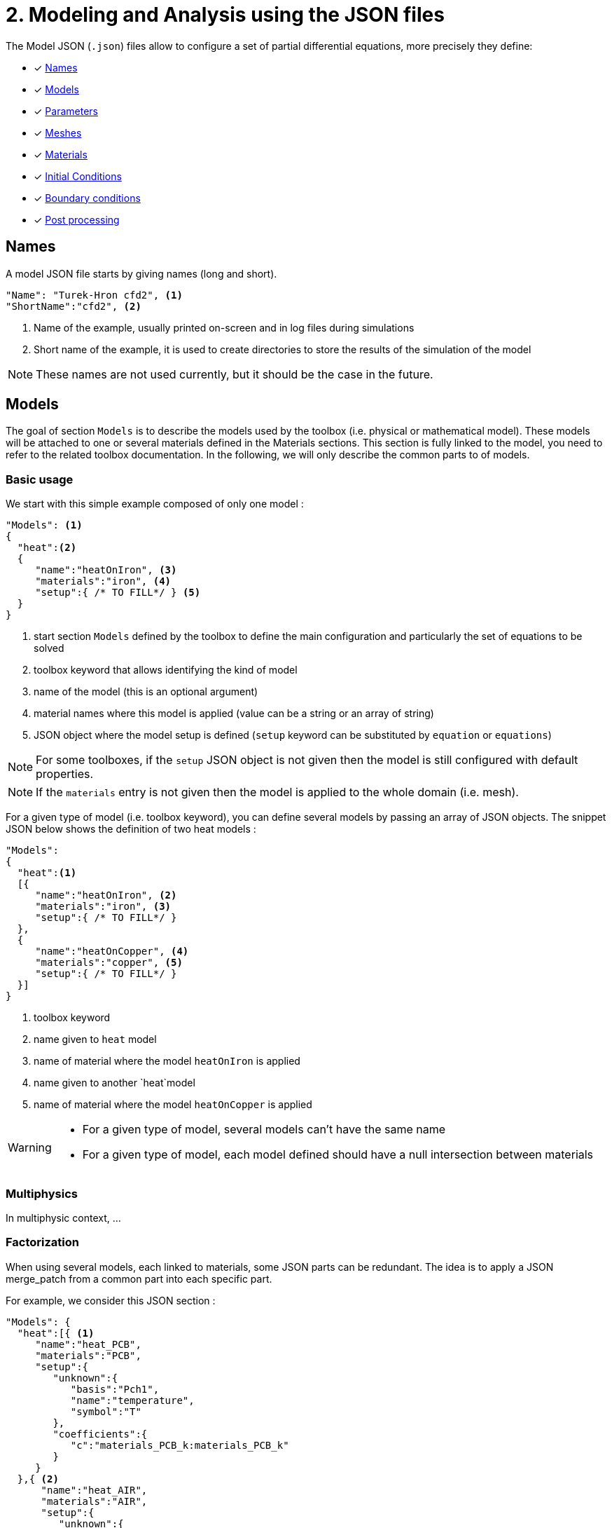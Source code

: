 = 2. Modeling and Analysis using the JSON files
:page-tags: manual
:page-illustration: pass:[toolboxes::manual.svg]
:description: We present the JSON files used to configure the physical models and the analysis.

The Model JSON (`.json`) files allow to configure a set of partial differential equations, more precisely they define:

* [x] <<Names,Names>>
* [x] <<Models,Models>>
* [x] <<Parameters,Parameters>>
* [x] <<Meshes,Meshes>>
* [x] <<Materials,Materials>>
* [x] <<InitialConditions, Initial Conditions>>
* [x] <<BoundaryConditions,Boundary conditions>>
* [x] <<PostProcessing,Post processing>>


== Names

A model JSON file starts by giving names (long and short).
[source,json]
----
"Name": "Turek-Hron cfd2", <1>
"ShortName":"cfd2", <2>
----
<1> Name of the example, usually printed on-screen and in log files during simulations
<2> Short name of the example, it is used to create directories to store the results of the simulation of the model

NOTE: These names are not used currently, but it should be the case in the future.

== Models

The goal of section `Models` is to describe the models used by the toolbox (i.e. physical or mathematical model).
These models will be attached to one or several materials defined in the Materials sections.
This section is fully linked to the model, you need to refer to the related toolbox documentation.
In the following, we will only describe the common parts to of models.


=== Basic usage

We start with this simple example composed of only one model :

[source,json]
----
"Models": <1>
{
  "heat":<2>
  {
     "name":"heatOnIron", <3>
     "materials":"iron", <4>
     "setup":{ /* TO FILL*/ } <5>
  }
}
----
<1> start section `Models` defined by the toolbox to define the main configuration and particularly the set of equations to be solved
<2> toolbox keyword that allows identifying the kind of model
<3> name of the model (this is an optional argument)
<4> material names where this model is applied (value can be a string or an array of string)
<5> JSON object where the model setup is defined (`setup` keyword can be substituted by `equation` or `equations`)

NOTE: For some toolboxes, if the `setup` JSON object is not given then the model is still configured with default properties.

NOTE: If the `materials` entry is not given then the model is applied to the whole domain (i.e. mesh).


For a given type of model (i.e. toolbox keyword), you can define several models by passing an array of JSON objects.
The snippet JSON below shows the definition of two heat models :

[source,json]
----
"Models":
{
  "heat":<1>
  [{
     "name":"heatOnIron", <2>
     "materials":"iron", <3>
     "setup":{ /* TO FILL*/ }
  },
  {
     "name":"heatOnCopper", <4>
     "materials":"copper", <5>
     "setup":{ /* TO FILL*/ }
  }]
}
----
<1> toolbox keyword
<2> name given to `heat` model
<3> name of material where the model `heatOnIron` is applied
<4> name given to another `heat`model
<5> name of material where the model `heatOnCopper` is applied


[WARNING]
====
* For a given type of model, several models can't have the same name
* For a given type of model, each model defined should have a null intersection between materials
====


=== Multiphysics

In multiphysic context, ...

=== Factorization

When using several models, each linked to materials, some JSON parts can be redundant. The idea is to apply a JSON merge_patch from a common part into each specific part.

For example, we consider this JSON section :

[source,json]
----
"Models": {
  "heat":[{ <1>
     "name":"heat_PCB",
     "materials":"PCB",
     "setup":{
        "unknown":{
           "basis":"Pch1",
           "name":"temperature",
           "symbol":"T"
        },
        "coefficients":{
           "c":"materials_PCB_k:materials_PCB_k"
        }
     }
  },{ <2>
      "name":"heat_AIR",
      "materials":"AIR",
      "setup":{
         "unknown":{
            "basis":"Pch1",
            "name":"temperature",
            "symbol":"T"
         },
         "coefficients":{
            "c":"materials_AIR_k:materials_AIR_k",
            "beta":"{0,(x-0.008)*(x-0.054)}:x"
         }
     }
  }]
}
----
<1> start JSON object of first model called `heat_PCB`
<2> start JSON object of second model called `heat_AIR`

In these two models, we can see that some parts of the JSON are identical. We can avoid this duplication by defining a common part.
The previous example can be rewritten as :

[source,json]
----
"Models": {
  "heat":{
     "common":{ <1>
        "setup":{
           "unknown":{
              "basis":"Pch1",
              "name":"temperature",
              "symbol":"T"
           }
        }
     },
     "models":[{ <2>
         "name":"heat_PCB",
         "materials":"PCB",
         "setup":{
            "coefficients":{
               "c":"materials_PCB_k:materials_PCB_k"
            }
         }
       },{ <3>
         "name":"heat_AIR",
         "materials":"AIR",
            "setup":{
               "coefficients":{
                  "c":"materials_AIR_k:materials_AIR_k",
                  "beta":"{0,(x-0.008)*(x-0.054)}:x"
               }
            }
       }]
    }
}
----
<1> start JSON object representing common part
<2> start JSON object of first model called `heat_PCB`
<3> start JSON object of second model called `heat_AIR`

Each model will be set up by generating a JSON with a merge patch applied from the common part with the current JSON object of the model.
Thanks to JSON merge patch properties, the value of the common part can be overridden.


== Expressions

Various json fields may hold mathematical expressions that will be evaluated by Feel{pp}.
There are reserved keywords that cannot be used as parameter or field names.
They are listed in the following table

[[reserved-keywords]]
.Table of reserved keywords
|===
| Keyword | Documentation | Example
| `t` | current time | `"expt": "exp(t):t"`
| `x`, `y`, `z`| the coordinates of the current point | `"foo":"sin(x+y+z):x:y:z"`
| `nx`, `ny`, `nz` | the components of normal vector at the current point | `"foo":"sin(nx+nyy+nz):nx:ny:nz"`
| `h` | smallest edge of the current convex | `"foo":"2*h:h"`
| `meas` | measure of the current element | `"foo":"2*h/meas:h:meas"`
| `emarker` | marker of the current element | `"foo":"2*h*(emarker==1)+ h*(emarker==2):h"`
| `measPEN` | measure of the union of elements to which a vertex belongs (P1 Lagrange only)  |
| `nPEN` | number of elements to which the current vertex belongs (P1 Lagrange only) |
|===


== Parameters

This section of the Model JSON file defines the parameters that may enter inside symbolic expressions (as symbols) used in the subsequent sections.

[source,json]
.Example of a `Parameters` section
----
"Parameters": <1>
    {
        "ubar":"1.0", <2>
        "alpha":"2*ubar:ubar", <3>
        "beta":"{3*alpha,ubar}:alpha:ubar", <4>
        "chi":"t<2:t", <5>
        "pIn": <6>
        {
            "type":"fit", <7>
            "filename":"$cfgdir/pin.csv", <8>
            "abscissa":"time", <9>
            "ordinate":"pressure", <10>
            "interpolation":"P1", <11>
            "expr":"10*t+3:t" <12>
        }
    }
----
<1> name of the section
<2> defines a new parameter `ubar` and its associated value
<3> defines a new parameter `alpha` and its associated expression. This expression depends on another symbol, here the parameter `ubar`. The symbol defined by this new parameter is also called `alpha`.
<4> defines a new parameter `beta` and its associated expression. Here the expression is vector of dimension 2. Consequently, symbols generated by this new parameter are `beta_0` and `beta_1` (Currently we cannot use a vector as a symbol).
<5> defines a new parameter `chi` and its associated expression
<6> defines a new parameter `pIn` and its definition is given in the subsection below
<7> the type of parameter is fit
<8> the filename of a csv file used for the fitting
<9> column name of csv file used in abscissa
<10> column name of csv file used in ordinate
<11> interpolation type of the fit. Possible values are : `P0`, `P1`, `Spline`, `Akima`
<12> expression used in order to read the fitted value

NOTE:: the reserved keywords listed in the table <<reserved-keywords>> cannot be used to name parameters, they can only be used in expressions.

== Meshes

The meshes section allow to define properties related to meshes used in toolboxes.
In this json section, you can create one or several subsections with a name corresponding to an mesh identification (typically the keyword associated to a toolbox).
For example, the next code snippet is defined wtih 3 names : `heat`, `fluid` and `heatfluid`

.Example of Meshes section skeleton
[source,json]
----
{
  "Meshes": {
    "heat": {
      // TO FILL, SEE BELOW
    },
    "fluid": {
      // TO FILL, SEE BELOW
    },
    "heatfluid": {
      // TO FILL, SEE BELOW
    }
  }
}
----

In each subsection, mesh propreties and data will be defined. Currently, we can have

* Import
* Fields
* DistanceToRange
* Data
* MeshMotion
* MeshAdaptation


=== Import section

This section allow to define mesh importation properties. Generally, this is the keyword of the toolbox used.

.Example of Meshes Import section
[source,json]
----
{
  "Meshes": {
    "heat": {
      "Import": {
        "filename": "$cfgdir/thermo2dCase2.geo",
        "hsize": 0.001
      }
    }
  }
}
----

.Table of Meshes Import parameters
|===
| Option | Type | Documentation
| `filename` | string | path of a mesh file or geo file
| `hsize`| floating number | if a geo file is used, this parameter can modify the characteristic mesh size
| `partition` | boolean | if a mesh file is used, set to true (or 1) will apply the mesh partitioning
| `number-of-partition` | integer | number of partition applied with  the mesh partitioning (default value is the number of processus)
|===


=== DistanceToRange section

The goal of DistanceToRange is to computed distance functions from a list of marked faces.
These functions will be available in expression through symbols.

For adding the computation of a distance function, you should defined a json object including the `markers` listing.
The key of this json objet is a name given to the distance function.

The optional parameter `max_distance` is used to compute distance only for smallest distance less than this value.
This parameter is expressed by a number or an string expression (expression should be evaluable).


.Example of Meshes DistanceToRange section
[source,json]
----
{
  "Meshes": {
    "heat": {
      "DistanceToRange": {
        "wall1": {
          "markers": [
            "Floor",
            "Ceiling",
            "Hot_Wall",
            "Cold_Wall"
          ]
        },
        "wall2": {
          "markers": [
            "Floor",
            "Ceiling"
          ],
          "max_distance":"0.3*u:u"
        }
      }
    }
  }
}
----

The example above will generate 2 new symbols called `meshes_heat_distanceToRange_wall1` and `meshes_heat_distanceToRange_wall2`.

More generally, the symbols will be defined by `meshes_<mesh_id>_distanceToRange_<d2r_id>` avec `<mesh_id>` the mesh identification and `<d2r_id>` the name given to the distance function.

Also, some normalized fields can be generated by using the next methods.
We denote by stem:[f] the distance function computed and stem:[g] a normalization of stem:[f].

* Min-Max :

[stem]
++++
g(f)=a+\frac{\left(f-min(f)\right)\left(b-a\right)}{max(f)-min(f)}
++++

with reals stem:[a] and stem:[b] (should verify stem:[a<b]) specifying the range of values (default stem:[[0,1]]).

* Mean :

[stem]
++++
g(f)=\frac{f-average(f)}{max(f)-min(f)}
++++

.Example 1 of DistanceToRange normalisation setup
[source,json]
----
{
  "DistanceToRange": {
    "walls": {
      "markers": [
        "wall1",
        "wall2"
      ],
      "normalization": [
        "min_max",
        "mean"
      ]
    }
  }
}
----
The previous snippet JSON will generate two normalizations of the distance function by using :
* min_max method with default range stem:[\left[0,1\right]] : generated symbol is `meshes_<mesh_id>_distanceToRange_walls_normalized_min_max`.
* mean method : generated symbol is `meshes_<mesh_id>_distanceToRange_walls_normalized_mean`.

.Example 2 of DistanceToRange normalisation setup
[source,json]
----
{
  "normalization": {
    "type": "min_max",
    "range": [1,2]
  }
}
----
The previous snippet JSON will generated one normalization Min-Max of the distance function on interval stem:[\left[1,2\rifht]].


.Example 3 of DistanceToRange normalisation setup
[source,json]
----
{
  "normalization": [
    {
      "type": "min_max",
      "name": "mm0",
      "range": [1,2]
    },
    {
      "type": "min_max",
      "name": "mm1",
      "range": ["4","5"]
    },
    {
      "type": "mean"
    }
  ]
}
----

The previous snippet JSON will generate the 3 symbols representing 3 normalizations of the distance function :
`meshes_<mesh_id>_distanceToRange_walls_normalized_mm0`, `meshes_<mesh_id>_distanceToRange_walls_normalized_mm1` and `meshes_<mesh_id>_distanceToRange_walls_normalized_mean`.



=== Fields section

TODO

=== Data section

TODO

=== MeshMotion

TODO

=== MeshAdaptation

During the simulation process, the mesh can be adapated when some events happen. The mesh will be adapted according to a metric provide by the user.
Some constraints can be also defined as required entities.

==== Metric

The metric is given throw the JSON key `metric`.
The value is a string corresponding to a symbolic expression (currently only scalar).

==== Constraints

If some entities to the current mesh are required in the adapted mesh, the JSON should contain a key-value entry with the key `required_markers`.
The value can be a string or a string array corresponding to the marker names of these entities.


==== Events

Events that can execute an adaptation of the mesh :

* `after_import`: just after the mesh has been imported (WARNING, should not be used if some data (as an initial condition) are defined on the initial mesh).
* `after_init` : when the toolbox is initialized.
* `each_time_step`: after each time step, if a boolean condition is verified (freq, times...), the mesh adaption is performed.


.Example of Meshes MeshAdaptation section
[source,json]
----
{
  "MeshAdaptation": {
    "metric": "mymetric:mymetric", <1>
    "required_markers": "wall", <2>
    "events": { <3>
      "after_import": {},
      "after_init": {},
      "each_time_step": {
        "frequency": 4
      }
    }
  }
}
----
<1> the metric given as an expression
<2> constraint of required markers
<3> defines the events after_import and each_time_step


==== Setup of event `each_time_step`

Currently, only `frequency` property, it should be an integer.

==== Setup multiples mesh adaptations

[source,json]
----
{
  "MeshAdaptation": [
    {
      "metric": "mymetric1:mymetric1",
      "events": {
        "after_init": {}
      }
    },
    {
      "metric": "mymetric2:mymetric2",
      "required_markers": [
        "wall1",
        "wall2"
      ],
      "events": {
        "each_time_step": {
          "frequency": 4
        }
      }
    }
  ]
}
----

==== Advanced remesher setup

A JSON section called `setup` can be added for customize the remesher configuration. This section can contains the next properties :

.Table of advanced remesher parameters
|===
| Option | Type | Documentation
| `verbose` | integer | [-1..10], Tune level of verbosity (-1 is no verbose)
| `debug` | boolean | Turn on/off debug mode
| `hmin` | real |
| `hmax` | reals |
| `nosizreq` | integer |
| `hgradreq` | integer |
| `nosurf` | integer |
| `opnbdy` | integer |
| `angle` | integer |
| `hausd` | real |
|===

.Example with advanced remesher setup
[source,json]
----
{
  "MeshAdaptation": {
    "metric": "mymetric1:mymetric1",
    "required_markers": [
      "wall1",
      "wall2"
    ],
    "events": {
      "after_init": {}
    },
    "setup": {
      "verbose": -1,
      "opnbdy": 1
    }
  }
}
----


== Materials

This section of the Model JSON file defines material properties linking the Physical Entities in the mesh data structures to these properties.

.Example of Materials section
[source,json]
----
"Materials":
    {
        "Water": <1>
        {
            "physics":"heat-fluid", <2>
            "markers":"[marker1,marker2]", <3>
            "rho":"1.0e3", <4>
            "mu":"1.0" <5>
            "k":"5.0" <6>
        },
        "Beam": <7>
        {
            "physics":"heat",
            "markers":"marker3",
            "rho":"3.3e7",
            "k":"1.0e2"
        }
    }
----
<1> gives the name of a material.
<2> defined which kind of physics is applied in this material. This is an optional section, by default all physics are applied. The value can be also a vector of physic.
<3> defined mesh marker(s) where the material properties are applied. This is an optional section, by default the marker is take as the name <1>.
<4> density stem:[\rho] is called `rho` and is given in SI units.
<5> viscosity stem:[\mu] is called `mu` and is given in SI units.
<6> thermal conductivity is called `k` and is given in SI units.
<7> start definition of another material nammed `Beam`.

We can define an arbitrary number of material properties but some names are reserved. The names reserved are :

* for all materials : `name`, `physics`, `markers`, `filename`
* properties defined by the physic used. For example with `heat` physic : `rho`, `k`, `Cp`, `beta`, ... See specific toolbox documentation.

The material property can be define by a scalar, vector (dim 2 or 3) or square matrix (dim 2 or 3). For the material properties defined from the physic, the shape of the expression is imposed.
For example, the density should be scalar, the thermal conductivity should be a scalar or a matrix (not a vector). See also the specific toolbox documentation.

Moreover, each material property can be used inside symbolic expressions (as symbols). Depending to shape of expression, the symbols are defined as follow :

* scalar expression : `materials_<matName>_<propName>`
* vectorial expression : `materials_<matName>_<propName>_0`, `materials_<matName>_<propName>_1`, `materials_<matName>_<propName>_2`
* matrix expression : `materials_<matName>_<propName>_00`, `materials_<matName>_<propName>_01`, `materials_<matName>_<propName>_10`, `materials_<matName>_<propName>_1` (and also the third component with matrix dim=3)

with `<matName>` the name given to the material and `<propName>` the name of the material property.
In addition, we generate also symbols of material properties without the material names, i.e. of the form `materials_<propName>` (and potentially the component suffix 0,1,01,...).
In the context of one material only, it represents exactly the same symbol as before (with the material name).
But, in multi-materials context, a property that appears in several materials can be express by this unique symbol. The expression it will represent will be defined according to its context of use.
For example, if we integrate over the mesh, this symbol will be the property of Water for the marked elements related to Water and the property of Beam for the marked elements related to Beam.

If we take the previous example, the symbols available will be :

* by material : `materials_Water_rho`, `materials_Water_mu`, `materials_Water_k`, `materials_Beam_rho`, `materials_Beam_k`
* globally : `materials_rho`, `materials_mu`, `materials_k`

NOTE: The use of global symbols can have a little bit cost compare to the symbols containing the material name.

In a material subsection, we can use direclty a symbol name belonging to this subsection without needing to add the prefix `materials_<matName>`.
For example, we can defined these materials :

[source,json]
----
"Materials":
{
    "Cu":
    {
        "alpha":326, <1>
        "sigma":12, <2>
        "k":"3*sigma+alpha:sigma:alpha" <3>
    },
    "Fe":
    {
        "alpha":26,
        "sigma":87,
        "k":"sigma-alpha:sigma:alpha"
    }
}
----
<1> define the symbol parameter `materials_Cu_alpha`
<2> define the symbol parameter `materials_Cu_sigma`
<3> define the symbol parameter `materials_Cu_k` depending on `sigma` (alias of `materials_Cu_alpha`) and sigma (alias of `materials_Cu_sigma`)

NOTE: If the symbol is already defined inside the Parameters section, the alias symbol override this latter.


== InitialConditions

This section of the Model JSON file defines initial conditions. Depending on the type of model :

* if we use a transient model, it corresponds to the initial conditions of the time scheme applied
* if we use a steady model, it corresponds to the initial guess given to the solver

As shown below, there are two ways to define initial conditions: either by using mathematical expressions or by using a file.

[source,json]
.Example of a `InitialConditions` defined from mathematical expressions
----
"InitialConditions":
{
   "heat": { <1>
      "temperature": { <2>
          "Expression": <3>
          {
              "myic1": <4>
              {
                 "markers":"Omega1", <5>
                 "expr":"293" <6>
              },
              "myic2": <7>
              {
                 "markers":["Omega2","Omega3"], <8>
                 "expr":"305*x*y:x:y"  <9>
              },
              "myic3":
              {
                  "expr":"302",
                  "time":-0.1 <10>
              }
          }
      }
   }
}
----
<1> the keyword of a toolbox
<2> the field name of the toolbox to which the initial condition is associated
<3> the type of boundary condition to apply, here `Expression`
<4> a name that identifies an initial condition imposed on a field
<5> the name of the marker (or a list of markers) where an expression is imposed as an initial condition.
The markers can represent any kind of entity (Elements/Faces/Edges/Points).
If this entry is not given, the expression is applied to the mesh support of the field.
<6> an expression that is applied to the field
<7> another name that identifies an initial condition
<8> idem as <4>
<9> idem as <5>
<10> time to apply the initial condition, if not present time=0

[source,json]
.Example of a `InitialConditions` section defined from a file
----
"InitialConditions":
{
   "heat":{ <1>
      "temperature": <2>
      {
          "File": <3>
          {
             "myic": <4>
             {
                "filename":"$home/feel/toolboxes/heat/temperature.h5", <5>
                "format":"hdf5" <6>
             }
          }
      }
   }
}
----
<1> the keyword of a toolbox
<2> the field name of the toolbox to which the initial condition is associated
<3> the type of boundary condition to apply, here `File`
<4> a name that identifies an initial condition imposed on a field
<5> a file that represents a field saved (**WARNING** : must be compatible with the current mesh and partitioning)
<6> the format of the file read (possible values are "default","hdf5","binary","text"). It's an optional entry, the default value is chosen by {feelpp} (it's "hdf5" if {feelpp} was compiled with hdf5 library).



NOTE: When using, high order time discretization, we need more than stem:[t=t_0] to initialize, we may also need stem:[t_0-\Delta t, t_0-2*\Delta t,...]. +
If you give an expression dependent on `t`, it will be evaluated with the time needed by the time discretization. +
If you give several initial conditions for different `time`, we will use the first condition for which the time is not less than the time needed (if you give two conditions with `time=0` and `time=-1` and we need `t=0`, `t=-0.75` and `t=-1.5`, the first condition will be used for the first two times, and the second condition will be used for the last).



== BoundaryConditions

This section of the Model JSON file defines the boundary conditions.

[source,json]
.Example of a `BoundaryConditions` section
----
"BoundaryConditions":
    {
        "velocity":  <1>
        {
            "Dirichlet": <2>
            {
                "inlet": <3>
                {
                    "expr":"{ 1.5*ubar*(4./0.1681)*y*(0.41-y),0}:ubar:y" <4>
                },
                "wall1": <5>
                {
                    "expr":"{0,0}" <6>
                },
                "wall2": <7>
                {
                    "expr":"{0,0}" <8>
                }
            }
        },
        "fluid": <9>
        {
            "outlet": <10>
            {
                "outlet": <11>
                {
                    "expr":"0" <12>
                }
            }
        }
    }
----
<1> the field name of the toolbox to which the boundary condition is associated
<2> the type of boundary condition to apply, here `Dirichlet`
<3> the physical entity (associated to the mesh) to which the condition is applied
<4> the mathematical expression associated to the condition, note that the parameter `ubar`  is used
<5> another physical entity to which `Dirichlet` conditions are applied
<6> the associated expression to the entity
<7> another physical entity to which `Dirichlet` conditions are applied
<8> the associated expression to the entity
<9> the variable toolbox to which the condition is applied, here `fluid` which corresponds to velocity and pressure stem:[(\mathbf{u},p)]
<10> the type of boundary condition applied, here outlet or outflow boundary condition
<11> the physical entity to which outflow condition is applied
<12> the expression associated to the outflow condition, note that it is scalar and corresponds in this case to the condition stem:[\sigma(\mathbf{u},p) \normal = 0 \normal]

== PostProcessing
This section allows to define the output fields and quantities to be computed and saved for _e.g._ visualization.

[source,json]
.Template of a `PostProcess` section
----
"PostProcess":
{
    "Exports":
    {
        "fields":["field1","field2",...]
    },
    "Save":
    {
        "Fields":
        {
             "names":["field1","field2",...]
             "format":"hdf5"                                                                                                                                                                                                                   }
    },
    "Measures":
    {
        "<measure type>":
        {
            ....
        }
    }
}
----


=== Exports

The `Exports` section is implemented when you want to visualize some fields or mathematical expressions with ParaView software for example.
There are two subsection :

* the entry `fields` should be filled with names which are available in the toolbox used.
* the entry `expr` should contains mathematical expression (scalar,vectorial,tensorial)

[source,json]
.Template of a `PostProcess` section
----
"Exports":
{
   "fields":["temperature","all"],  <1>
   "expr": <2>
   {
      "toto":"2*x*y:x:y", <3>
      "titi":  <4>
      {
         "parts": [ <5>
            {
               "expr":"3*x*y:x:y", <6>
               "markers":"Omega1" <7>
            },
            {
               "expr":"4*x*y:x:y", <8>
               "markers":"Omega2" <9>
            }
         ],
         "representation":["nodal","element"] <10>
      },
      "tutu": <11>
      {
         "expr":"{materials_k_00,materials_k_01,materials_k_10,materials_k_11}:materials_k_00:materials_k_01:materials_k_10:materials_k_11", <12>
         "representation":["nodal","element"] <13>
      }
   }
----
<1> exports fields that are available in the toolbox used (see the toolbox documentation).
<2> start the expression subsection
<3> export a field named `toto` from a mathematical expression defined on the whole mesh
<4> export a field named `titi` from mathematical expressions
<5> start a section named `parts` in order to tell that the exported fields is defined from several expressions related to a part of the mesh
<6> an expression
<7> markers where the expression is applied
<8> another expression
<9> markers where the previous expression is applied
<10> representation of the exported field `titi`. Possible values are : `nodal` or `element` or both. This is an optional entry, the default value is nodal.
<11> export a field named `tutu`
<12> an expression
<13> representation of the exported field `tutu`

=== Save

The `Save` section is implemented when you want to store data using the {feelpp} format.
For example, It can be useful to have access to these data and use them in another application.
Currently, there is only the possibility to save the fields (finite element approximation).
[source,json]
.Example of a `Save` section
----
"Save":
{
    "Fields":
    {
         "names": <1>
         "format": <2>
    }
}
----

<1> the names of fields that we want to save (can be a name or a vector of name)
<2> the format used (possible values are "default","hdf5","binary","text"). It's an optional entry, the default value is choosen by {feelpp} (it's "hdf5" if {feelpp} was compiled with a hdf5 library).

=== Measures

Several quantities can be computed after each time step for transient simulation or after the solve of a stationary simulation.
The values computed are stored in a CSV files format localized typically in directory named <toolbox>.measures.
In the template of `PostProcess` section, `<measure type>` is the name given of a measure.
In next subsection, we present some types of measure that are common for all toolbox. Other types of measure are available but depend on the toolbox used,
and the description is given in the specific toolbox documentation.

The common measures are :

* [x] <<Points,Points>>
* [x] <<Statistics,Statistics>>
* [x] <<Norm,Norm>>

==== Points

This post process allow to evaluate some fields or expression over a set of points. Theses points can be defined explicitly or sampled over a geometry as a segment.

===== From explicit coordinates

[source,json]
.Example of a `Point` measures
----
"Points":
{
    "pointD": <1>
    {
        "coord":"{2,0}", <2>
        "fields":["displacement","pressure"], <3>
        "expressions": <4>
        {
             "e1":"2*x+kappa:x:kappa", <5>
             "e2":"solid_stress_P_11+solid_stress_P_22:solid_stress_P_11:solid_stress_P_11" <6>
        }
    }
}
----

<1> the name given to a points evaluation context.
<2> the coordinates expr of the point. This can be also a vector of coordinates.
<3> which fields will be evaluated in this points evaluation context.
<4> defined json section where some expressions will be evaluated in this points evaluation context.
<5> an expression called `e1`.
<6> another expression called `e2`.


This example will generate 4 measures called : `Points_pointD_field_displacement`, `Points_pointD_field_pressure`, `Points_pointD_expr_e1`, `Points_pointD_expr_e2`


[NOTE]
=================
When `coord` value specify more than one point, an index is automatically added in the measures names generated. The format will be `Points_<point_name>_<point_index>_<type>_<eval_name>` with

* `point_name` : the name given to a points evaluation context
* `point_index` : the index of point in the list (starting form 0)
* `type` : evaluation type is `field` or `expr`
* `eval_name` : the name of the field or the expression
=================

===== From sampling a segment

[source,json]
.Example of a `Point` measures
----
"Points":
{
   "vertical_segment": <1>
   {
       "over_geometry": <2>
       {
           "segment": <3>
           {
              "point1":"{0.5,0}", <4>
              "point2":"{0.5,1}", <5>
              "n_points":100 <6>
           }
       },
       "fields":"velocity", <7>
       "include_coordinates":1, <8>
       "output": <9>
       {
          "type":"table" <10>
          //"name":"vertical_centerline"
       }
   }
}
----

<1> the name given to a points evaluation context.
<2> `over_geometry` is a keyword for specify a geometry in this subsection
<3> the name of geometry here `segment`
<4> coordinate expression of an extremity of this segment
<5> coordinate expression of the other extremity of this segment
<6> number of points sampled over the segment, by default points are equidistributed
<7> which fields will be evaluated in this points evaluation context.
<8> if true, this will export also the coordinates of each point
<9> specifiy an output subsection in order to store this results in a specific csv file
<10> the output type will be a table


[NOTE]
=================
The output type can be `value` or `table`.

* A value type correspond to put each measure in a specific column and we accumlate at each time for example by adding row.
* A table type put in one column all evaluations of a field or an expression. We build one table (and thus one file) per time step.

=================


==== Statistics

The next table presents the several statistics that you can evaluate :

[separator=;]
|===
; Statistics Type ; Expression

; min ; stem:[  \underset{x\in\Omega}{\min} u(x) ]
; max ; stem:[  \underset{x\in\Omega}{\max} u(x) ]
; mean ; stem:[ \frac{1}{ | \Omega |} \int_{\Omega} u ]
; integrate ; stem:[ \int_{\Omega} u ]
|===
with `u` a function and stem:[ \Omega] the definition domain where the statistic is applied.

The next source code shows an example of `Statistics` section with several kinds of computation. The results are stored in a
CSV file at columns named `Statistics_mystatA_mean`, `Statistics_mystatB_min`, `Statistics_mystatB_max`, `Statistics_mystatB_mean`, `Statistics_mystatB_integrate`.

[source,json]
.Example of a `Statistics` section
----
"Statistics":
{
    "mystatA": <1>
    {
        "type":"mean", <2>
        "field":"temperature" <3>
    },
    "mystatB": <4>
    {
        "type":["min","max","mean","integrate"], <5>
        "expr":"2*x+y:x:y", <6>
        "markers":"omega" <7>
    }
}
----
<1> the name associated with the first Statistics computation
<2> the Statistics type
<3> the field `u` evaluated in the Statistics (here the temperature field in the heat toolbox)
<4> the name associated with the second Statistics computation
<5> the Statistics type
<6> the field `u` evaluated in the Statistics
<7> the mesh marker where the Statistics is computed (stem:[\Omega] in the previous table). This entry can be a vector of marker



The function `u` can be a finite element field or a symbolic expression.
We use the `field` entry for a finite element field and `expr` for symbolic expression.
`field` and `expr` can not be used simultaneously.


All expressions can depend on specifics symbols related to the toolboxes used. For example, in the heat toolboxes :
[source,json]
----
"expr":"2*heat_T+3*x:heat_T:x"
----
where `heat_T` is the temperature solution computed at last solve. It can also depend on a parameter defined in the `Parameters` section of the JSON.

The quadrature order used in the statistical evaluation can be specified. By default, the quadrature order is 5.
For example, use a quadrature order equal to 10 is done by adding :
[source,json]
----
"quad":10
----

NOTE: Quadrature order is also used with `min` and `max` statistics. We get the min/max values by evaluating the expression on each quadrature points.

NOTE: In the `mean` and `integrate` Statistics, the quadrature order is automatically chosen when `field` is used.
In this case, the `quad` entry has no effect.


The expression can be a scalar, a vector or a matrix. However, there is a particularity in the case of `mean` or `integrate` statistics with non-scalar expression.
The result is not a scalar value but a vector or matrix. We store in the CSV file each entry of this vector/matrix.


==== Norm

The next table presents the several norms that you can evaluate :

[separator=;]
|===
; Norm Type ; Expression

; L2 ; stem:[ \| u \|_{L^2} = \left ( \int_{\Omega} \| u \|^2 \right)^{\frac{1}{2}}]
; SemiH1 ; stem:[ | u |_{H^1} = \left ( \int_{\Omega} \| \nabla u \|^2 \right)^{\frac{1}{2}} ]
; H1 ; stem:[ \| u \|_{H^1} = \left ( \int_{\Omega} \| u \|^2 +  \int_{\Omega} \| \nabla u \|^2 \right)^{\frac{1}{2}} ]
; L2-error ; stem:[ \| u-v \|_{L^2} = \left ( \int_{\Omega} \| u-v \|^2 \right)^{\frac{1}{2}}]
; SemiH1-error ; stem:[ | u-v |_{H^1} = \left ( \int_{\Omega} \| \nabla u-\nabla v \|^2 \right)^{\frac{1}{2}} ]
; H1-error ; stem:[ \| u-v \|_{H^1} = \left ( \int_{\Omega} \| u-v \|^2 +  \int_{\Omega} \| \nabla u-\nabla v \|^2 \right)^{\frac{1}{2}} ]
|===

where stem:[\| . \|] represents the norm of the generalized inner product. The symbol `u` represents a field or an expression and `v` an expression.

The next source code shows an example of Norm section with two norm computations. The results are stored in a CSV file at columns named `Norm_mynorm_L2` and `Norm_myerror_L2-error`.
[source,json]
.Example of a `Norm` section
----
"Norm":
{
    "mynorm": <1>
    {
        "type":"L2", <2>
        "field":"velocity" <3>
     },
     "myerror": <4>
     {
         "type":"L2-error", <5>
         "field":"velocity", <6>
         "solution":"{2*x,cos(y)}:x:y", <7>
         "markers":"omega" <8>
     }
}
----
<1> the name associated with the first norm computation
<2> the norm type
<3> the field `u` evaluated in the norm (here the velocity field in the fluid toolbox)
<4> the name associated with the second norm computation
<5> the norm type
<6> the field `u` evaluated in the norm
<7> the expression `v` with the error norm type
<8> the mesh marker where the norm is computed (stem:[\Omega] in the previous table). This entry can be a vector of marker


NOTE: with the `H1-error` or `SemiH1-error` norm, the gradient of the solution must be given with  `grad_solution` entry. Probably this input should be automatically deduced in the near future.

Several norms can be computed by listing it in the type section :
[source,json]
----
"type":["L2-error","H1-error","SemiH1-error"],
"solution":"{2*x,cos(y)}:x:y",
"grad_solution":"{2,0,0,-sin(y)}:x:y",
----
The gradient of a vector field is a matrix field such that the rows are the gradient of the component.
It means that if the function solution is written `f={f1,f2}` the field `grad_solution` has to be written like this : `{dxf1,dyf1,dxf2,dyf2}:x:y` (`dxf1` standing for stem:[\partial_x f_1]).

An expression (scalar/vector/matrix) can be also passed to evaluate the norm. But in this case, the `field` entry must be removed and this expression replaces the symbol `u`.
[source,json]
----
"expr":"2*x*y:x:y"
----

NOTE: As before, in the case of `H1` or `SemiH1` norm type, the `grad_expr` entry must be given.
[source,json]
----
"grad_expr":"{2*y,2*x}:x:y"
----

All expressions can depend on specifics symbols related to the toolboxes used. For example, in the heat toolboxes :
[source,json]
----
"expr":"2*heat_T+3*x:heat_T:x"
----
where `heat_T` is the temperature solution computed at last solve. It can also depend on a parameter defined in the `Parameters` section of the JSON.

The quadrature order used in the norm computed can be also given if an analytical expression is used. By default, the quadrature order is 5. For example, use a quadrature order equal to 10 is done by adding :
[source,json]
----
"quad":10
----

== An example

[source,json]
----
"PostProcess": <1>
    {
        "Exports": <2>
        {
            "fields":["velocity","pressure","pid"] <3>
        },
        "Measures": <4>
        {
            "Forces":"wall2", <5>
            "Points": <6>
            {
                "pointA": <7>
                {
                    "coord":"{0.6,0.2,0}", <8>
                    "fields":"pressure" <9>
                },
                "pointB": <10>
                {
                    "coord":"{0.15,0.2,0}", <11>
                    "fields":"pressure" <12>
                }
            }
        }
    }
----
<1> the name of the section
<2> the `Exports` identifies the toolbox fields that have to be exported for visualisation
<3> the list of fields to be exported
<4> the `Measures` section identifies outputs of interest such as
<5> `Forces` applied to a surface given by the physical entity `wall2`
<6> `Points` values of fields
<7> name of the point
<8> coordinates of the point
<9> fields to be computed at the point coordinate
<10> name of the point
<11> coordinates of the point
<12> fields to be computed at the point coordinate

Here is a   xref:toolboxes:csm:rotating-winch/index.adoc[biele example] from the Toolbox examples.


== The generator of cases by using the index definitions

Sometimes, it appears that a large part of a JSON section is duplicated many times and just a few words/letters of the syntax have changed.
In order to avoid this repetition, a generic block can be created and the expansion is controlled by entries called `index(i)` (where `(i)` is an integer > 0).

NOTE: it's currently available in `PostProcess` or in `markers` subtree.


=== A first example

We want to apply several post-processings of type `Statistics Measures` from an expression (always identical) on several mesh markers called `top`, `left`, `bottom` and `right`.
The classic way is to write theses measures for each marker. This implies a lot of duplication as illustrated in the next snippet JSON :

[source,json]
----
"Statistics":
{
    "my_top_eval":
    {
        "type":"integrate",
        "expr":"3.12*heat_dnT:heat_dnT",
        "markers":"top"
    },
    "my_left_eval":
    {
         "type":"integrate",
         "expr":"3.12*heat_dnT:heat_dnT",
         "markers":"left"
    },
    "my_bottom_eval":
    {
         "type":"integrate",
         "expr":"3.12*heat_dnT:heat_dnT",
         "markers":"bottom"
    },
    "my_right_eval":
    {
         "type":"integrate",
         "expr":"3.12*heat_dnT:heat_dnT",
         "markers":"right"
    }
 }
----

The generic section that will generate exactly the same measures is :

[source,json]
----
"Statistics":
{
    "my_%1%_eval":
    {
        "type":"integrate",
         "expr":"3.12*heat_dnT:heat_dnT",
         "markers":"%1%",
         "index1":["top","left","bottom","right"]
    }
}
----

The keyword `%1%` can be placed in any location of the properties of `Statistics Measures` and it will be replaced by the values given by `index1`.

NOTE: For this example of measures, an important thing is to be sure that the name of the measure is unique, else it will be overridden.


=== A second example

The previous case is a little bit restrictive because only one value can be associated for each case generated.
However, we can put several values by cases by using an array of array.

As an illustration, we have this JSON snippet that we want to factorize :
[source,json]
----
"Statistics":
{
    "Check_Heat-Flux_top":
    {
         "type":"integrate",
          "expr":"-heat_Concrete_k*heat_dnT - h_top*(heat_T-T0_top):heat_Concrete_k:heat_dnT:heat_T:h_top:T0_top",
          "markers":"top"
    },
    "Check_Heat-Flux_bottom":
    {
          "type":"integrate",
          "expr":"-heat_Aluminium_k*heat_dnT - h_bottom*(heat_T-T0_bottom):heat_Aluminium_k:heat_dnT:heat_T:h_bottom:T0_bottom",
          "markers":"bottom"
    },
    "Check_Heat-Flux_left":
    {
          "type":"integrate",
          "expr":"-heat_Wood_k*heat_dnT - h_left*(heat_T-T0_left):heat_Wood_k:heat_dnT:heat_T:h_left:T0_left",
          "markers":"left"
    },
    "Check_Heat-Flux_right":
    {
          "type":"integrate",
          "expr":"-heat_Insulation_k*heat_dnT - h_right*(heat_T-T0_right):heat_Insulation_k:heat_dnT:heat_T:h_right:T0_right",
          "markers":"right"
    }
}
----

The generic JSON section will be the following :
[source,json]
----
"Statistics":
{
    "Check_Heat-Flux_%1_1%":
     {
          "type":"integrate",
          "expr":"-heat_%1_2%_k*heat_dnT - h_%1_1%*(heat_T-T0_%1_1%):heat_%1_2%_k:heat_dnT:heat_T:h_%1_1%:T0_%1_1%",
          "markers":"%1_1%",
          "index1":[ ["top", "Concrete"],["bottom", "Aluminium"], ["left","Wood"], ["right","Insulation"] ]
     }
}
----

Compared to the previous case, the keywords used here are `%1_1%` and `%1_2%`. The number `1` placed in front corresponds to the fact that we use the `index1`.
The second number (after the underscore) corresponds to the id in the sub-array. Each sub-array in the `index1` array must have the same size.
In this example, the size of a sub-array is 2. Consequently, we can only have here the value `1` or `2` for the id in the sub-array.
In summary, this example generates 4 cases :

[cols="1,1,2",separator=;]
|===
; Case ; `%1_1%` ; `%1_2%`

; `<1>` ; `top` ; `Concrete`
; `<2>` ; `bottom` ; `Aluminium`
; `<3>` ; `left` ; `Wood`
; `<4>` ; `right` ; `Insulation`
|===



=== Cases generated by cartesian product

We can also generate a set of case by a cartesian product of an arbitrary number of indexes.
For example, to generate several measures associated one-by-one with the following markers :
 `matA3`, `matA5`, `matA7`, `matB3`, `matB5`, `matB7`. As show just after in the snippet JSON,
 the cartesian product is automaticallly apply when more than one index is given :

[source,json]
----
"Statistics":
{
    "my_%1%_%2%_eval":
    {
        "type":"integrate",
         "expr":"3.12*heat_dnT:heat_dnT",
         "markers":"mat%1%%2%",
         "index1":["A","B"],
         "index2":["3","5","7"]
    }
}
----

The keyword `%1%` (resp `%2%`) is replaced by the values given by `index1` (resp `index2`).
An arbitrary number of index can be put, but the ids should be contiguous and always start to 1 (`index1`,`index2`,`index3`,...).

We can also use the array of array format for giving several values in a index :

[source,json]
----
"Statistics":
{
    "my_%1%_%2_2%_eval":
    {
        "type":"integrate",
         "expr":"3.12*heat_dnT:heat_dnT",
         "markers":"mat%1%%2_1%",
         "index1":["A","B"],
         "index2":[ ["3","trois"],["5","cinq"],["7","sept"] ]
    }
}
----
We retrieve here the symbol %2_1% and %2_2% because the index2 is build as an array of array.

[cols="1,2,2,2",separator=;]
|===
; Case ; `%1%` ; `%2_1%` ; `%2_2%`

; `<1>` ; `A` ; `3` ; `trois`
; `<2>` ; `A` ; `5` ; `cinq`
; `<3>` ; `A` ; `7` ; `sept`
; `<4>` ; `B` ; `3` ; `trois`
; `<5>` ; `B` ; `5` ; `cinq`
; `<6>` ; `B` ; `7` ; `sept`
|===

Therefore, this example generates the following 6 measures :

* `my_A_trois_eval` with markers assigned to `matA3`
* `my_A_cinq_eval` with markers assigned to `matA5`
* `my_A_sept_eval` with markers assigned to `matA7`
* `my_B_trois_eval` with markers assigned to `matB3`
* `my_B_cinq_eval` with markers assigned to `matB5`
* `my_B_sept_eval` with markers assigned to `matB7`


=== Range of integers

A special syntax is designed to generate an index representing a range of integers.
This sequence is defined by a start number, stop number (not include) and a progression step.
These parameters are separated by the symbol `:` , as we can see here :

* `1:10`   -> 1,2,3,4,5,6,7,8,9
* `1:10:2` -> 1,3,5,7,9


This notation can be used in all `index(i)` entries (and also in an array of array).
Therefore, we can rewrite the previous example with this syntax :

[source,json]
----
"Statistics":
{
    "my_%1%_%2%_eval":
    {
        "type":"integrate",
        "expr":"3.12*heat_dnT:heat_dnT",
        "markers":"mat%1%%2%",
        "index1":["A","B"],
        "index2":["3:9:2"]
    }
}
----

=== The `markers` entry

In many contexts (`Materials`, `BoundaryConditions`, `PostProcess`, ...), it's necessary to give the names of mesh markers.
Generally, an entry called `markers` should be filled.
There are 3 ways to use it :

1. Only one string
+
[source,json]
----
"markers":"matA3"
----
+

2. An array of string
+
[source,json]
----
"markers":["matA3","matA5","matA7","matB3","matB5","matB7"]
----
+

3. A subtree with an entry called `name` that can be filled by one string or an array of string
+
[source,json]
----
"markers":
{
   "name":["matA3","matA5","matA7","matB3","matB5","matB7"]
}
----
+

The subtree case has been introduced in fact in order to use a generator of names of mesh markers based on the index methodology explain previously.
If we want to generate the previous example, we can also write this JSON snippet :

[source,json]
----
"markers":
{
   "name":"mat%1%%2%",
   "index1":["A","B"],
   "index2":["3","5","7"]
}
----



=== Several levels of indexes

It's also possible to combine the index at several levels of properties.
The important thing is to keep a contiguous progression of the indexes ids.
The following code JSON snippet generates some `Statistics Measures` by using several indexes. And for each measure,
it uses also the generator of markers with other indexes.

[source,json]
----
"Statistics":
{
    "my_%1%_%2%_eval":
    {
        "type":"integrate",
        "expr":"3.12*heat_dnT:heat_dnT",
        "markers":
        {
            "name":"mat%1%%2%_%3%",
            "index3":["x","y","z"]
        },
        "index1":["A","B"],
        "index2":["3:9:2"]
    }
}
----

This example generates the following 6 measures :

* `my_A_3_eval` with markers assigned to `matA3_x`,`matA3_y`,`matA3_z`
* `my_A_5_eval` with markers assigned to `matA5_x`,`matA5_y`,`matA5_z`
* `my_A_7_eval` with markers assigned to `matA7_x`,`matA7_y`,`matA7_z`
* `my_B_3_eval` with markers assigned to `matB3_x`,`matB3_y`,`matB3_z`
* `my_B_5_eval` with markers assigned to `matB5_x`,`matB5_y`,`matB5_z`
* `my_B_7_eval` with markers assigned to `matB7_x`,`matB7_y`,`matB7_z`

We need to use `index3` in the `markers` subtree because `index1` and `index2` are already used in a parent property.
If several generators are completely independents, each section should start with the `index1`. It's the case with the following example :

[source,json]
----
"Statistics":
{
    "my_%1%_eval1":
    {
        "type":"integrate",
         "expr":"3.12*heat_dnT:heat_dnT",
         "markers":"%1%",
         "index1":["top","left","bottom","right"]
    },
    "my_%1%_eval2":
    {
        "type":"integrate",
         "expr":"x*y:x:y",
         "markers":"%1%",
         "index1":["top","left","bottom","right"]
    }
}
----
